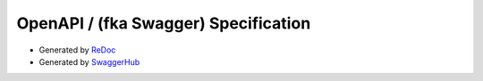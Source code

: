 OpenAPI / (fka Swagger) Specification
###############################################

* Generated by `ReDoc <../_static/api_oas.html>`_
* Generated by `SwaggerHub <https://app.swaggerhub.com/apis-docs/Axonius/axonius-rest_api/1.0.0>`_
